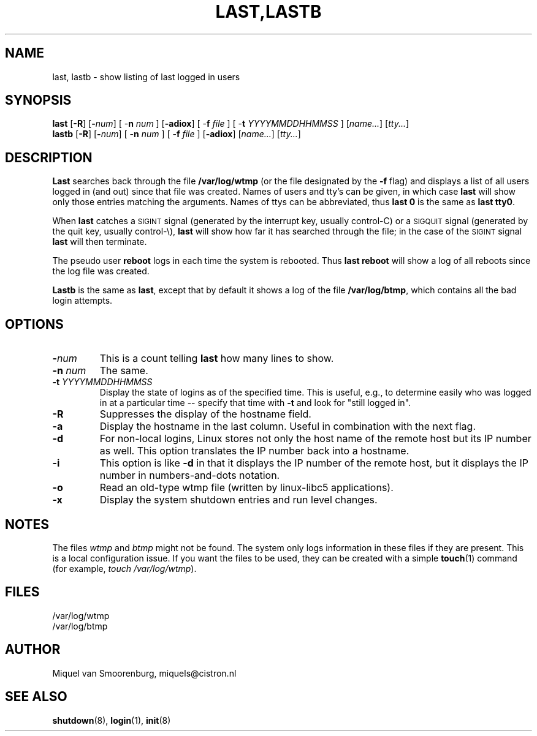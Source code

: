 .\"{{{}}}
.\"{{{  Title
.TH LAST,LASTB 1 "Jul 31, 2004" "" "Linux System Administrator's Manual"
.\"}}}
.\"{{{  Name
.SH NAME
last, lastb \- show listing of last logged in users
.\"}}}
.\"{{{  Synopsis
.SH SYNOPSIS
.B last
.RB [ \-R ]
.RB [ \-\fInum\fP ]
.RB "[ \-\fBn\fP \fInum\fP ]"
.RB [ \-adiox ]
.RB "[ \-\fBf\fP \fIfile\fP ]"
.RB "[ \-\fBt\fP \fIYYYYMMDDHHMMSS\fP ]"
.RI [ name... ]
.RI [ tty... ]
.br
.B lastb
.RB [ \-R ]
.RB [ \-\fInum\fP ]
.RB "[ \-\fBn\fP \fInum\fP ]"
.RB "[ \-\fBf\fP \fIfile\fP ]"
.RB [ \-adiox ]
.RI [ name... ]
.RI [ tty... ]
.\"}}}
.\"{{{  Description
.SH DESCRIPTION
.B Last
searches back through the file \fB/var/log/wtmp\fP (or the file
designated by the \fB\-f\fP flag) and displays a list of all
users logged in (and out) since that file was created.  Names of users
and tty's can be given, in which case \fBlast\fP will show only those entries
matching the arguments.  Names of ttys can be abbreviated, thus \fBlast
0\fP is the same as \fBlast tty0\fP.  
.PP
When \fBlast\fP catches a \s-2SIGINT\s0 signal (generated by the interrupt key,
usually control-C) or a \s-2SIGQUIT\s0 signal (generated by the quit key, 
usually control-\e), \fBlast\fP will show how far it has searched through the 
file; in the case of the \s-2SIGINT\s0 signal \fBlast\fP will then terminate.
.PP
The pseudo user \fBreboot\fP logs in each time the system is rebooted.
Thus \fBlast reboot\fP will show a log of all reboots since the log file
was created.
.PP
\fBLastb\fP is the same as \fBlast\fP, except that by default it shows a log
of the file \fB/var/log/btmp\fP, which contains all the bad login attempts.
.\"}}}
.\"{{{  Options
.SH OPTIONS
.IP \fB\-\fP\fInum\fP
This is a count telling \fBlast\fP how many lines to show.
.IP "\fB\-n\fP \fInum\fP"
The same.
.IP "\fB\-t\fP \fIYYYYMMDDHHMMSS\fP"
Display the state of logins as of the specified time.  This is
useful, e.g., to determine easily who was logged in at a particular
time -- specify that time with \fB\-t\fP and look for "still logged
in".
.IP \fB\-R\fP
Suppresses the display of the hostname field.
.IP \fB\-a\fP
Display the hostname in the last column. Useful in combination
with the next flag.
.IP \fB\-d\fP
For non-local logins, Linux stores not only the host name of the remote
host but its IP number as well. This option translates the IP number
back into a hostname.
.IP \fB\-i\fP
This option is like \fB-d\fP in that it displays the IP number of the remote
host, but it displays the IP number in numbers-and-dots notation.
.IP \fB\-o\fP
Read an old-type wtmp file (written by linux-libc5 applications).
.IP \fB\-x\fP
Display the system shutdown entries and run level changes.
.\"}}}
.SH NOTES
The files \fIwtmp\fP and \fIbtmp\fP might not be found. The system only
logs information in these files if they are present. This is a local
configuration issue. If you want the files to be used, they can be
created with a simple \fBtouch\fP(1) command (for example, 
\fItouch /var/log/wtmp\fP).
.\"{{{  Files
.SH FILES
/var/log/wtmp
.br
/var/log/btmp
.\"}}}
.\"{{{  Author
.SH AUTHOR
Miquel van Smoorenburg, miquels@cistron.nl
.\"}}}
.\"{{{  See also
.SH "SEE ALSO"
.BR shutdown (8),
.BR login (1),
.BR init (8)
.\"}}}
